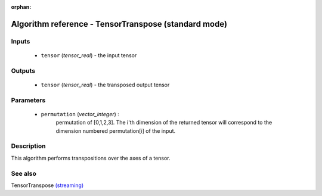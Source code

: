 :orphan:

Algorithm reference - TensorTranspose (standard mode)
=====================================================

Inputs
------

 - ``tensor`` (*tensor_real*) - the input tensor

Outputs
-------

 - ``tensor`` (*tensor_real*) - the transposed output tensor

Parameters
----------

 - ``permutation`` (*vector_integer*) :
     permutation of [0,1,2,3]. The i'th dimension of the returned tensor will correspond to the dimension numbered permutation[i] of the input.

Description
-----------

This algorithm performs transpositions over the axes of a tensor.



See also
--------

TensorTranspose `(streaming) <streaming_TensorTranspose.html>`__